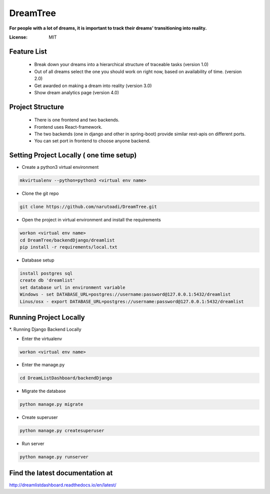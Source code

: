 DreamTree
=========

**For people with a lot of dreams, it is important to track their dreams' transitioning into reality.**

.. image:: https://img.shields.io/badge/built%20with-Cookiecutter%20Django-ff69b4.svg
     :target: https://github.com/pydanny/cookiecutter-django/
     :alt: Built with Cookiecutter Django


:License: MIT

Feature List
------------
 * Break down your dreams into a hierarchical structure of traceable tasks (version 1.0)
 * Out of all dreams select the one you should work on right now, based on availability of time. (version 2.0)
 * Get awarded on making a dream into reality (version 3.0)
 * Show dream analytics page (version 4.0)

Project Structure
-----------------
 * There is one frontend and two backends.
 * Frontend uses React-framework.
 * The two backends (one in django and other in spring-boot) provide similar rest-apis on different ports.
 * You can set port in frontend to choose anyone backend.

Setting Project Locally ( one time setup)
-----------------------------------------
* Create a python3 virtual environment

.. code-block::

 mkvirtualenv --python=python3 <virtual env name>

* Clone the git repo

.. code-block::

 git clone https://github.com/narutoadi/DreamTree.git

* Open the project in virtual environment and install the requirements

.. code-block::

 workon <virtual env name>
 cd DreamTree/backendDjango/dreamlist
 pip install -r requirements/local.txt

* Database setup

.. code-block::

 install postgres sql
 create db 'dreamlist'
 set database url in environment variable
 Windows - set DATABASE_URL=postgres://username:password@127.0.0.1:5432/dreamlist
 Linus/osx - export DATABASE_URL=postgres://username:password@127.0.0.1:5432/dreamlist


Running Project Locally
-----------------------
*. Running Django Backend Locally

* Enter the virtualenv

.. code-block::

  workon <virtual env name>

* Enter the manage.py

.. code-block::

  cd DreamListDashboard/backendDjango

* Migrate the database

.. code-block::

    python manage.py migrate

* Create superuser

.. code-block::

    python manage.py createsuperuser

* Run server

.. code-block::

 python manage.py runserver


Find the latest documentation at
--------------------------------
`<http://dreamlistdashboard.readthedocs.io/en/latest/>`_
